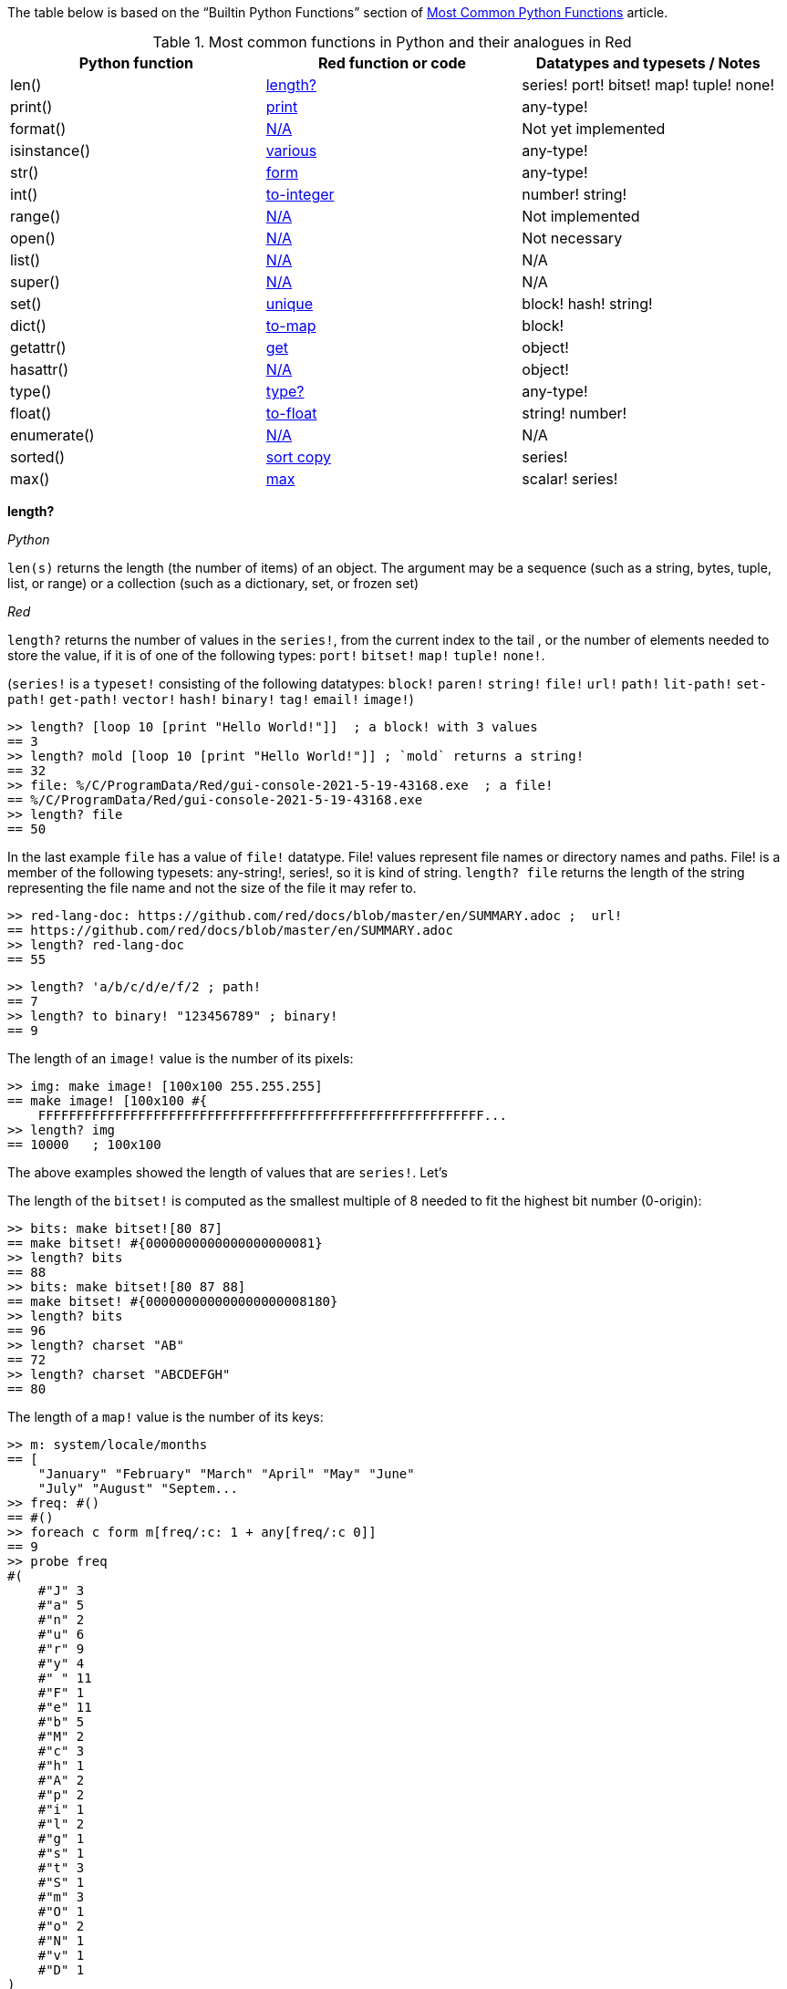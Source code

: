 
The table below is based on the “Builtin Python Functions” section of https://medium.com/@robertbracco1/most-common-python-functions-aafdc01b71ef[Most Common Python Functions] article.

.Most common functions in Python and their analogues in Red
[options="header"]
|====
|Python function|Red function or code|Datatypes and typesets / Notes
|len()| <<length-notes,length?>>|series! port! bitset! map! tuple! none!
|print()|<<print-notes,print>>|any-type!
|format()|<<format-notes,N/A>>|Not yet implemented
|isinstance()|<<isinstance-notes,various>>|any-type!
|str()|<<str-notes,form>>|any-type!
|int()|<<int-notes,to-integer>>|number! string!
|range()|<<range-notes,N/A>>|Not implemented
|open()|<<open-notes,N/A>>|Not necessary
|list()|<<list-notes,N/A>>| N/A
|super()|<<super-notes,N/A>>|N/A
|set()|<<set-notes,unique>>|block! hash! string!
|dict()|<<dict-notes,to-map>>|block!
|getattr()|<<getattr-notes,get>>|object! 
|hasattr()|<<hasattr-notes,N/A>>|object!
|type()|<<type-notes,type?>>|any-type!
|float()|<<float-notes,to-float>>|string! number!
|enumerate()|<<enumerate-notes,N/A>>|N/A
|sorted()|<<sorted-notes,sort copy>>|series!
|max()|<<max-notes,max>>|scalar! series!
|====

anchor:length-notes[]
*length?*

_Python_

`len(s)` returns the length (the number of items) of an object. The argument may be a sequence (such as a string, bytes, tuple, list, or range) or a collection (such as a dictionary, set, or frozen set)

_Red_

`length?` returns the number of values in the `series!`, from the current index to the tail , or the number of elements needed to store the value, if it is of one of the following types: `port!` `bitset!` `map!` `tuple!` `none!`. 

(`series!` is a `typeset!` consisting of the following datatypes: `block!` `paren!` `string!` `file!` `url!` `path!` `lit-path!` `set-path!` `get-path!` `vector!` `hash!` `binary!` `tag!` `email!` `image!`)

---- 
>> length? [loop 10 [print "Hello World!"]]  ; a block! with 3 values
== 3
>> length? mold [loop 10 [print "Hello World!"]] ; `mold` returns a string!
== 32
>> file: %/C/ProgramData/Red/gui-console-2021-5-19-43168.exe  ; a file!
== %/C/ProgramData/Red/gui-console-2021-5-19-43168.exe
>> length? file
== 50
---- 

In the last example `file` has a value of `file!` datatype. File! values represent file names or directory names and paths. File! is a member of the following typesets: any-string!, series!, so it is kind of string. `length? file` returns the length of the string representing the file name and not the size of the file it may refer to. 

---- 
>> red-lang-doc: https://github.com/red/docs/blob/master/en/SUMMARY.adoc ;  url!
== https://github.com/red/docs/blob/master/en/SUMMARY.adoc
>> length? red-lang-doc
== 55
---- 

---- 
>> length? 'a/b/c/d/e/f/2 ; path!
== 7
>> length? to binary! "123456789" ; binary!
== 9
---- 

The length of an `image!` value is the number of its pixels: 
---- 
>> img: make image! [100x100 255.255.255]
== make image! [100x100 #{
    FFFFFFFFFFFFFFFFFFFFFFFFFFFFFFFFFFFFFFFFFFFFFFFFFFFFFFFFFF...
>> length? img
== 10000   ; 100x100
----

The above examples showed the length of values that are `series!`. Let’s 

The length of the `bitset!` is computed as the smallest multiple of 8 needed to fit the highest bit number (0-origin): 

---- 
>> bits: make bitset![80 87]
== make bitset! #{0000000000000000000081}
>> length? bits
== 88
>> bits: make bitset![80 87 88]
== make bitset! #{000000000000000000008180}
>> length? bits
== 96
>> length? charset "AB"
== 72
>> length? charset "ABCDEFGH"
== 80
---- 

The length of a `map!` value is the number of its keys:

---- 
>> m: system/locale/months
== [
    "January" "February" "March" "April" "May" "June" 
    "July" "August" "Septem...
>> freq: #()
== #()
>> foreach c form m[freq/:c: 1 + any[freq/:c 0]]
== 9
>> probe freq
#(
    #"J" 3
    #"a" 5
    #"n" 2
    #"u" 6
    #"r" 9
    #"y" 4
    #" " 11
    #"F" 1
    #"e" 11
    #"b" 5
    #"M" 2
    #"c" 3
    #"h" 1
    #"A" 2
    #"p" 2
    #"i" 1
    #"l" 2
    #"g" 1
    #"s" 1
    #"t" 3
    #"S" 1
    #"m" 3
    #"O" 1
    #"o" 2
    #"N" 1
    #"v" 1
    #"D" 1
)
>> length? freq
== 27
---- 

The length of a tuple is the number of its elements:

---- 
>> img/1
== 255.255.255.0  ; rgba
>> length? img/1
== 4
---- 

If you wonder the purpose of the question mark at the end of `length?` - here’s the answer: 


[quote, Coding-Style-Guide]
Function names should strive to be single-word verbs, in order to express an action. . .   A noun or an adjective followed by a question mark is also accepted. Often, it denotes that the return value is of logic! type, but this is not a strict rule, as it is handy to form single-word action names for retrieving a property (e.g. length?, index?)

{empty} +
{empty} +

anchor:print-notes[]
*print*


_Python_ 

`print(*objects, sep=' ', end='\n', file=sys.stdout, flush=False)`
Print `objects` to the text stream `file`, separated by `sep` and followed by `end`. `sep`, `end`, `file` and `flush`, if present, must be given as keyword arguments.

_Red_

`print` outputs a value followed by a newline. If the argument is a single value, there is no need to enclose it in brackets.

---- 
>> print pi
3.141592653589793
>> numbers: [13 1 7 11 13 4 3 11 8 12]
== [13 1 7 11 13 4 3 11 8 12]
>> print numbers
13 1 7 11 13 4 3 11 8 12
>> print ["PRINT" "is" "a" "native!" "value"]
PRINT is a native! value
---- 

When the argument is a `block!`, `print` reduces it before ouput:

---- 
>> toy: "Dog"
== "Dog"
>> amount: $23
== $23.00
>> tax: 10%
== 10%
>> print["The price of" toy "is" 1 + tax * amount]
The price of Dog is $25.30
---- 

Of course all the values in a block we want to print must have values:

---- 
>> block: [a b [c d]]
== [a b [c d]]
>> print block
*** Script Error: a has no value
*** Where: print
*** Stack:
---- 

You can still print the block from the example above – you first need to `mold` it (to get its source format string representation):

---- 
>> print mold block
[a b [c d]]
---- 

In fact Red does have a built-in function that does exactly the same - `probe`:

---- 
>> probe block
[a b [c d]]
== [a b [c d]]
---- 

In addition, `probe` returns the printed value:

---- 
>> length? probe block
[a b [c d]]
== 3
---- 

When you don’t want the printed output to end with a new line, use `prin` instead of `print`: 

---- 
>> prin "Hello" print " World!"
Hello World!
---- 

Sometimes you need a new line to be inserted between the values of a single call to `print`. The newline character in Red is indicated by `#"^/"`. There are two words predefined to this value: `newline` and `lf`:

---- 
>> print ['Red "^/is a next-gen" newline 'programming lf 'language]
Red 
is a next-gen 
programming 
language
---- 


anchor:format-notes[]
*String Formatting*


_Python_

The `format()` method formats the specified value(s) and insert them inside the string's placeholder. The placeholder is defined using curly brackets: {}. The values are passed as positional and/or keyword arguments. Inside the placeholders you can add a formatting type to format the result, like alignment and number formats.

_Red_ 

Red doesn’t currently have a single function that can mimic Python’s `format()`. In most simple cases you can use `rejoin`:

---- 
>> name: "Red"
== "Red"
>> type: "full-stack"
== "full-stack"
>> rejoin [name " is a " type " programming language"]
== "Red is a full-stack programming language"
---- 

Here’s a simple function that formats a string. It takes a string as its first parameter and sets the placeholders to the corresponding named values found in the second argument – a block with “keyword” parameters:

---- 
format: function[
    {Simple string formatting. Uses a block of keyword parameters to set the values of placeholders}
    str [string!] "String to format" 
    val [block!]  "A block with set-word - value pairs"
][
    parse str[
        any[
            to remove "{" 
            change copy subs to remove "}" (select val to set-word! subs)
        ]
    ]
    str    
]
---- 

---- 
>> print format {My name is {name}. I'm {age} years old.}[age: 36 name: "John"]
My name is John. I'm 36 years old.
---- 


We can add some formatting types to the above function and make it more useful. Here’s a https://github.com/GalenIvanov/format[tiny formatting DSL].

There is much more sophisticated experimental Red dialect dedicated to formatting:  https://github.com/greggirwin/red-formatting[Red-formatting]


anchor:isinstance-notes[]
*Type checking*

_Python_
`isinstance(object, type)` returns `True` if the specified object is of the specified type, otherwise `False`.

---- 
>>> a = 123
>>> isinstance(a,int)
True
>>> text = 'Hello world!'
>>> isinstance(text,str)
True
---- 

_Red_ 

Red doesn’t have a single function to check if a value is of the specified type. Instead, there is a separate function for each datatype and typeset. This is similar to Racket’s predicate functions.

---- 
>> a: 123
== 123
>> integer? a
== true
>> number? a
== true
>> string? "Hello world!"
== true
>> any-string! any-string?
>> any-string? %orders-May-2021.csv
== true
>> block? [print now/date]
== true
>>
---- 

It is very easy to write an `isinstance` function in Red:

---- 
isinstance: function[object type][
    types: make typeset! to [] type
    find types type? :object
]
---- 

The type can be a single datatype, a typeset or a block of datatypes (can be unrelated types).
 
Here are some tests:
---- 
>> print isinstance 1.23 [integer! float!]
true
>> print isinstance 1.23 number!
true
>> print isinstance 1.23 float!
true
>> print isinstance 1.23 [string! float!]
true
>> print isinstance "1.23" string!
true
>> print isinstance %contents.pdf any-string!
true
>> print isinstance [print "Hello world!"] block!
true
>> print isinstance "1.23" number!
false
>> print isinstance 1.23  integer!
false
>> print isinstance 123 [string! float!]
false
---- 

anchor:str-notes[]
*String representation of an object*

_Python_

`str(object, encoding=encoding, errors=errors)` converts the specified value into a “readable” string. 

_Red_ 

While not 100% equivalent to Python’s `str()`, `form` is Red’s way to give a user-friendly string representation of a value.

---- 
>> form 123
== "123"
>> form "123"
== "123"
>> form [1 2 3]
== "1 2 3"
---- 

Note that the result of `form` is ambiguous – like Python’s `str()` - both integer `123` and `string`  “123”` are formed as `”123”`. The same is in Python:

---- 
>>> str(123)
'123'
>>> str('123')
'123'
---- 
 
That means that the result of `form` can’t always be loaded back to the original type of the value. 


anchor:int-notes[]
*Conversion to integer*

_Python_

`int(x, base=10)` returns an integer object from a number or string. If `base` is given, then x must be a string, bytes, or bytearray instance representing an integer literal in radix base.

_Red_

Use `to-integer value` to convert a `number!`, `char!`, `string!` or `binary!` value  to integer:

---- 
>> num: [65.78 6578% #"A" "65" #{00000041}]
== [65.78 6578% #"A" "65" #{00000041}]
>> foreach n num[print to-integer n]
65
65
65
65
65
---- 

`to-integer` is an alias for `to integer!`. It can be further shortened to `to 1` - you can use any other integer instead of 1, as well as a word that refers to an integer value.

Red doesn’t currently provide a function for integer conversion from number bases different than 10, but it is an easy task:

---- 
from-base: function[
    {Converts x from a string of chars [0-9 A-Z] in radix base to decimal}
    x    [string!]
    base [integer!]
][
    c: "0123456789ABCDEFGHIJKLMNOPQRSTUVWXYZ"
    n: 0
    foreach i x[n: n * base - 1 + index? find c i]
]
---- 

Here are some tests:

---- 
>> print from-base "1101" 2
13
>> print from-base "FF" 16
255
>> print from-base "9IX" 36
12345
---- 

anchor:range-notes[]
*Ranges*

_Python_

The range type represents an immutable sequence of numbers and is commonly used for looping a specific number of times in for loops. 

`range(stop)` or `range(start, stop[, step])` 

_Red_

Red doesn’t have a built-in solution that covers the functionality of Python’s `range()` sequence. It is easy to write a function that generates a list of numbers in a range, that is Python’s `list(range(x))`. Here’s one way to do it:

---- 
range: function[
    _end [integer!]
    /from 
        start [integer!]
    /by
        step  [integer!]
][
    _start: either from[_end][1]
    _end: either from[start][_end]
    step: any [step 1]
    rng: make block! (absolute _end - _start / step)
    cmp?: get pick[<= >=]step > 0
    
    while[_start cmp? _end][
        append rng _start
        _start: _start + step
    ]
    rng
]
----  
Here are some tests:

---- 
>> probe range 10
[1 2 3 4 5 6 7 8 9 10]
>> probe range/from 2 10 
[2 3 4 5 6 7 8 9 10]
>> probe range/from/by 10 20 2
[10 12 14 16 18 20]
>> probe range/from/by 50 10 -5
[50 45 40 35 30 25 20 15 10]
>> probe range/from/by 5 -5 -1
[5 4 3 2 1 0 -1 -2 -3 -4 -5]
---- 

Here’s a more elaborated https://gist.github.com/toomasv/0e3244375afbedce89b3719c8be7eac0[Range function for multiple datatypes]

Puthon’s `range()` returns an immutable sequence and can be used directly with `for`, `zip`, `enumerate` and other constructs/functions. It can also be passed to `iter()` and then its elements accessed sequentially with `next()` until exhaustion. A range object can be converted to a list with `list()`. 

Lets’ try to make a function `lazy-range` in Red that does not generate the entire list at once but create a range object. `lazy-range` will accept the same arguments as our earlier `range` function. It returns a single element when request with `/next?`. The `/size` field contains the total number of elements. Unlike Python, I added a `/reset` field that resets the current element to the starting value. There is also a `/list` field that generates a list of all the elements in the range from the current element to the end.

---- 
lazy-range: function[
    _end [integer!]
    /from 
        start [integer!]
    /by
        step  [integer!]
][
    _start: either from [_end][1]
    _end:   either from [start][_end]
    _step:  any [step 1]

    l-range: make object! [
        start: _start
        end:   _end
        step:  _step
        curr:  start
        size:  absolute end - start + step / step
        cmp?:  get pick[< >]step > 0 

        next?: does [
            also curr curr: either all[not none? curr curr cmp? end][
                curr + step
            ][
                none
            ]
        ]
        
        reset: does [curr: start]
        list: does[collect[while[not none? curr][keep next?]]]
    ]
]
---- 

Let’s make some tests:

---- 
>> r: lazy-range 10
== make object! [
    start: 1
    end: 10
    step: 1
    curr: 1
    size: 10...
>> r/next?
== 1
>> r/next?
== 2
>> r/next?
== 3
>> r/list
== [4 5 6 7 8 9 10]
>> r/next
== none
>> r/reset
== 1
>> r/next
== 1
---- 

---- 
>> even20: lazy-range/from/by 2 20 2
== make object! [
    start: 2
    end: 20
    step: 2
    curr: 2
    size: 10...
>> even20/list
== [2 4 6 8 10 12 14 16 18 20]
>> even20/reset
== 2
---- 


anchor:open-notes[]
*Open file*

_Pyton_
Open file and return a corresponding file object. If the file cannot be opened, an OSError is raised.

_Red_
In Red you don’t need to make a call to a special function to open a file, you just do what you need with the file – read, write and so on. The binary mode is indicated with `/binary` refinement.


anchor:list-notes[]
*List cosntructor*

_Python_

`list()` takes an iterable object as input and adds its elements to a newly created list.

_Red_

`to-block` conversion does similar job for some datatypes – it is convenient to use with `map!` and `path!` values:

---- 
>> user: #(name: "Peter" id: 43152)
== #(
    name: "Peter"
    id: 43152
)
>> to-block user
== [
    name: "Peter" 
    id: 43152
]
>> path: 'object/prop/coords/top-left
== object/prop/coords/top-left
>> to-block path
== [object prop coords top-left]
---- 

Here’s a simple function that takes a value and returns a block of values:

---- 
list: function[
    src  
    /into
        buf
][
    dst: any [buf make block! 100]
    
    append dst switch/default type?/word src [
        string! 
        tuple! 
        binary! 
        bitset! [collect[repeat idx length? src[keep src/:idx]]]
        pair!   [reduce [src/x src/y]]
        file!
        url!    [parse src[collect[any[keep to[some "/" | end] some "/"]]]]
        date!   [collect[repeat idx 14[keep src/:idx]]]
    ][
        to-block src
    ]
]
---- 

Let’s do some tests with compound and scalar datatypes:

---- 
foreach value compose [
    [Red functions for Python programmers]
    #(name: "Peter" id: 43152)
    'system/locale/months
    "Hello world"
    (to-binary 123456)
    (make bitset! [1 2 3 5 6])
    3.1.4.1.5
    23x45
    %"/C/Program Files/GIMP 2/bin/gimp-2.10.exe"
    https://github.com/red/docs/blob/master/en/typesets.adoc#series
    (now)
    42
    110%
][print [mold value lf type? value lf mold list value lf]]  
---- 

---- 
[Red functions for Python programmers] 
block 
[Red functions for Python programmers] 

#(
    name: "Peter"
    id: 43152
) 
map 
[
    name: "Peter" 
    id: 43152
] 

'system/locale/months 
lit-path 
[
    system locale months
] 

"Hello world" 
string 
[#"H" #"e" #"l" #"l" #"o" #" " #"w" #"o" #"r" #"l" #"d"] 

#{0001E240} 
binary 
[0 1 226 64] 

make bitset! #{76} 
bitset 
[true true true false true true false false] 

3.1.4.1.5 
tuple 
[3 1 4 1 5] 

23x45 
pair 
[23 45] 

%"/C/Program Files/GIMP 2/bin/gimp-2.10.exe" 
file 
[#"C" 
    %"Program Files" 
    %"GIMP 2" 
    %bin 
    %gimp-2.10.exe
] 

https://github.com/red/docs/blob/master/en/typesets.adoc#series 
url 
[
    https: 
    github.com 
    red 
    docs 
    blob 
    master 
    en 
    typesets.adoc#series
] 

18-Jun-2021/14:10:52+03:00 
date 
[18-Jun-2021 2021 6 18 3:00:00 14:10:52 14 10 52.0 5 169 3:00:00 25 24] 

42 
integer 
[
    42
] 

110% 
percent 
[
    110%
]
---- 

---- 
b: [1 2 3]
probe list/into 4.5.6.7.8.9 b
---- 

---- 
[1 2 3 4 5 6 7 8 9]
---- 

anchor:super-notes[]
*Super*

_Python_ 

The `super()` function returns a temporary object of the parent class that allows access to all of its methods to its child class.

_Red_

Objects in Red are based on prototypes and not on classes – that’s why there is no need of Python’s `super()` in Red.


anchor:set-notes[]
*Sets*

_Pyton_
`set()` returns a new set object, optionally with elements taken from an iterable.

_Red_ 

Red doesn’t currently have a separate `set` datatype, but provides several functions for working with data sets with no duplicates. We can make a set from a series using `unique`:

---- 
>> colors: [Red Green Blue Yellow Red]
== [Red Green Blue Yellow Red]
>> color-set: unique colors
== [Red Green Blue Yellow]
---- 

`color-set` is still a `block!` (with the duplicates removed) and not a `set` object like in Python. We can append an existing value to it:

---- 
>> append color-set 'Red
== [Red Green Blue Yellow Red]
---- 
For comparison, Python’s `add()` method adds a given element to a set if the element is not present in the set. 

anchor:dict-notes[]
*Associative arrays*

_Python_

`dict()` creates a new dictionary initialized from an optional positional argument and a possibly empty set of keyword arguments.


_Red_

Red uses `map!` datatype to represent associative arrays of key/value pairs. Except using literal syntax `#(<key> <value>...)`, a `map!` value can be created from a block, with `to-map` conversion, resembling Python’s `dict()` used with a set of keyword arguments:

---- 
abook: [
title  "Creatures of Light and Darkness"
	author "Roger Zelazny"
	year   1969
	type   Novel
genre  "Science fiction"
]
>> type? abook
== block!
>> mbook: to-map abook
== #(
    title: "Creatures of Light and Darkness"
    author: "Roger Zelazny"
    year...
>> type? mbook
== map!
]
---- 


anchor:getattr-notes[]
*Get an attribute of an object*

_Python_

`getattr(object, name[, default])` returns the value of the named attribute of object; `name` must be a string. `getattr(x, 'foobar')` is equivalent to `x.foobar`. If the named attribute does not exist, `default` is returned if provided.

_Red_ 

Values of objects fields are referenced using path notation in Red. An alternative is to use the `get` function:

---- 
album: make object![
	title: "Caress of Steel"
	artist: "Rush"
	year: 1975
	genre: "Progressive rock"
	country: "Canada"
]
>> album/title
== "Caress of Steel"
>> get in album 'artist
== "Rush"
>> get in album to-word "year"
== 1975
---- 

If we want to recreate the Python’s `getattr()` function and specify the attribute as a string, we need to use approach from the last example: 

---- 
getattr: func[
    obj  [object!]
    attr [string!]
][
    get in obj to-word attr
]
---- 

---- 
>> getattr album "title"
== "Caress of Steel"
>> getattr album "genre"
== "Progressive rock"
---- 

anchor:hasattr-notes[]
*Check if an object has a given attribute*

_Python_ 
`hasattr(object, name)` accepts an object as its first argument and a string for its second one. Returns `True` if the strings is the name of one of the object’s  attributes, `False` if not. 

_Red_ 

Red doesn’t have such a function, but is easy to implement one. We can do it in Python’s manner, where `hassattr()` calls `getattr(object, name)` and sees whether it raises an AttributeError or not:

---- 
hasattr: function[
    obj  [object!]
    attr [string!]
][
    either error? try[get in obj to-word attr][false][true]
]
---- 

---- 
person: make object! [
   name: "Eva"
   age: 50
   country: "Sweden"
>> print hasattr person "name"
true
>> print hasattr person "color"
false
]
---- 

We can do it in another, probably more idiomatic for Red way, checking the `words-of` the object for the attribute, converted to word:

---- 
hasattr: function[
    obj  [object!]
    attr [string!]
][
    not none? find words-of obj to-word attr
]
----  

anchor:type-notes[]
*Get the type a word refers to*

_Python_

`type()` - when called with one argument, returns the type of an object. With three arguments, return a new type object.

_Red_

`type?` returns the datatype of a value. If used with the `/word` refinement, returns a `word!` value instead of a `datatype!`:

---- 
>> type? :print
== native!
>> type? type? :print
== datatype!
>> type?/word :print
== native!
>> type? type?/word :print
== word!
>> (type? type? :print) = type? type?/word :print
== false
---- 


anchor:float-notes[]
*Convert string to a floating point number*

_Python_ 

`float([x])` returns a floating point number constructed from a number or string x.

_Red_ 

`to-float` converts to `float!` value.

---- 
>> to-float "123"
== 123.0
>> to-float "123.45"
== 123.45
>> to-float "1.2345e2"
== 123.45
---- 

anchor:enumerate-notes[]
*Enumerating iterables*

_Python_

`enumerate(iterable, [start=0])` returns an enumerate object. `iterable` must be a sequence, an iterator, or some other object which supports iteration. The __next__() method of the iterator returned by `enumerate()` returns a tuple containing a count (from start which defaults to 0) and the values obtained from iterating over `iterable`.

_Red_

Red doesn’t have a function similar to `enumerate()`, but let’s try to write one:

---- 
enumerate: function[
    series [series!]
    /start
        pos  [integer!]
][
    make object! [
        s: series
        i: any [pos 1]
        next: does [
            unless tail? s [
                reduce [
                    also i i: i + 1
                    take s
                ]
            ]
        ]
    ]
]
---- 

`enumerate`  takes a series as its argument and returns an object. That object’s `next` field is a function that consumes an element of the series and uses the element along with a counter to create a block, that is returned to the user. The starting index can be set using the `/start` refinement.

Here are some examples:

---- 
>> enum-colors: enumerate ["Red" "Orange" "Yellow" "Green" "Blue" "Indigo" "Violet"]
== make object! [
    s: ["Red" "Orange" "Yellow" "Green" "Blue" "Ind...
>> probe enum-colors/next
[1 "Red"]
== [1 "Red"]
>> loop 7 [probe enum-colors/next]
[2 "Orange"]
[3 "Yellow"]
[4 "Green"]
[5 "Blue"]
[6 "Indigo"]
[7 "Violet"]
none
---- 

As you see, `/next` returns `none` when the series is exhausted.

---- 
>> enum-digits: enumerate/start ["zero" "one" "two" "three" "four" "five" "six" "seven" "eight" "nine"] 0
== make object! [
    s: ["zero" "one" "two" "three" "four" "five" "s...
>> while[not none tuple: enum-digits/next][probe tuple]
[0 "zero"]
[1 "one"]
[2 "two"]
[3 "three"]
[4 "four"]
[5 "five"]
[6 "six"]
[7 "seven"]
[8 "eight"]
[9 "nine"]
---- 
`enumerate` works with other `series!` too: 

---- 
>> enum-str: enumerate "Programming"
== make object! [
    s: "Programming"
    i: 1
    next: func [][
  ...
>> enum-str/next
== [1 #"P"]
>> enum-str/next
== [2 #"r"]
>> enum-str/next
== [3 #"o"]
---- 

---- 
>> enum-bin: enumerate/start to-binary "Hello world!" 0
== make object! [
    s: #{48656C6C6F20776F726C6421}
    i: 0
    nex...
>> enum-bin/next
== [0 72]
>> enum-bin/next
== [1 101]
>> enum-bin/next
== [2 108]
>> enum-bin/next
== [3 108]
---- 

anchor:sorted-notes[]
*Sorting*

_Python_

`sorted(iterable, *, key=None, reverse=False)`  returns a new sorted list from the items in `iterable`. `key` specifies a function of one argument that is used to extract a comparison key from each element in `iterable`

_Red_

Similarly to Python’s `sort()` method, Red’s `sort` sorts the series in place.  When we need to preserve the ordering of the original series, we can use `sort copy`:

---- 
>> colors: ["Red" "Orange" "Yellow" "Green" "Blue" "Indigo" "Violet"]
== ["Red" "Orange" "Yellow" "Green" "Blue" "Indigo" "Violet"]
>> sorted-colors: sort copy colors
== ["Blue" "Green" "Indigo" "Orange" "Red" "Violet" "Yellow"]
>> colors
== ["Red" "Orange" "Yellow" "Green" "Blue" "Indigo" "Violet"]
---- 

More details on `sort` can be found https://github.com/red/red/wiki/A-short-introduction-to-Red-for-Python-programmers#sorting-series[here]

anchor:max-notes[]
*Finding the maximum of two values*

_Python_

`max()` returns the largest item in an iterable or the largest of two or more arguments.

_Red_

Red’s `max` function accepts exactly two arguments and returns the greater of the two values. Here is an example of function that returns the maximum value in a series:

---- 
max-series: function[
    series [series!]
    /compare
        comparator [integer! any-function!]
    
][
    cmax: series/1
    cmp: any[
        get pick [comparator greater?]any-function? :comparator
        greater?
    ]
    either integer? :comparator[
        forall series[
            cmax: either cmp cmax/:comparator series/1/:comparator[
                cmax
            ][
                series/1
            ]
        ]
    ][
        forall series[
            cmax: either cmp cmax series/1[
                cmax
            ][
                series/1
            ]
        ]
    ]
]
---- 

It expects a `series!` for its argument. If no refinement is used, the function uses `greater?` to compare the values. If the `/compare` refinement is used with an `integer!` argument, the first argument must be a block of blocks and the `n-th` values in each block are compared using `greater?`. If the argument for `/compare` is a function, then the values are compared using this function. The function must have arity two and must return a `logic!` value. Here are some tests:

---- 
>> print max-series [1 3 2 5 4]
5
>> cmp-min: :lesser?
>> print max-series/compare [1 3 2 5 4] :cmp-min
1
>> colors: ["Red" "Orange" "Yellow" "Green" "Blue" "Ultraviolet" "Indigo" "Violet"]
>> cmp-len: func[a b][(length? a) >= length? b]
>> print max-series colors
Yellow
>> print max-series/compare colors :cmp-len
Ultraviolet
>> tuples: [
        ["a" 2]
        ["c" 1]
        ["b" 5]
        ["d" 4]
]
>> probe max-series/compare tuples 2
["b" 5]
---- 


